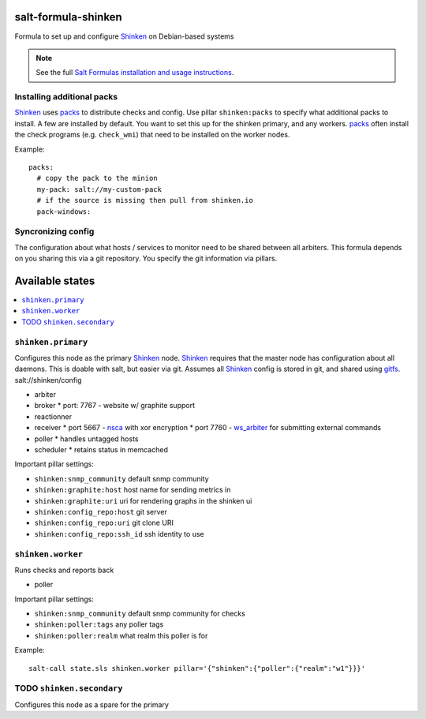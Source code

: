 salt-formula-shinken
====================

Formula to set up and configure Shinken_ on Debian-based systems

.. _Shinken: http://shinken-monitoring.org/

.. note::

    See the full `Salt Formulas installation and usage instructions
    <http://docs.saltstack.com/en/latest/topics/development/conventions/formulas.html>`_.


Installing additional packs
---------------------------

Shinken_ uses packs_ to distribute checks and config. Use pillar
``shinken:packs`` to specify what additional packs to install. A few
are installed by default. You want to set this up for the shinken
primary, and any workers. packs_ often install the check programs
(e.g. ``check_wmi``) that need to be installed on the worker nodes.

Example::

  packs:
    # copy the pack to the minion
    my-pack: salt://my-custom-pack
    # if the source is missing then pull from shinken.io
    pack-windows:


.. _packs: http://shinken.readthedocs.org/en/latest/14_contributing/create-and-push-packs.html

Syncronizing config
-------------------

The configuration about what hosts / services to monitor need to be
shared between all arbiters. This formula depends on you sharing this
via a git repository. You specify the git information via pillars.

Available states
================

.. contents::
   :local:

``shinken.primary``
-------------------

Configures this node as the primary Shinken_ node. Shinken_ requires
that the master node has configuration about all daemons. This is
doable with salt, but easier via git. Assumes all Shinken_ config is
stored in git, and shared using gitfs_. salt://shinken/config

* arbiter
* broker
  * port: 7767 - website w/ graphite support
* reactionner
* receiver
  * port 5667 - nsca_ with xor encryption
  * port 7760 - `ws_arbiter`_ for submitting external commands
* poller
  * handles untagged hosts
* scheduler
  * retains status in memcached

Important pillar settings:

* ``shinken:snmp_community`` default snmp community
* ``shinken:graphite:host`` host name for sending metrics in
* ``shinken:graphite:uri`` uri for rendering graphs in the shinken ui
* ``shinken:config_repo:host`` git server
* ``shinken:config_repo:uri`` git clone URI
* ``shinken:config_repo:ssh_id`` ssh identity to use

.. _nsca: http://exchange.nagios.org/directory/Addons/Passive-Checks/NSCA--2D-Nagios-Service-Check-Acceptor/details
.. _gitfs: http://docs.saltstack.com/en/latest/topics/tutorials/gitfs.html
.. _ws_arbiter: https://github.com/shinken-monitoring/mod-ws-arbiter

``shinken.worker``
------------------

Runs checks and reports back

* poller

Important pillar settings:

* ``shinken:snmp_community`` default snmp community for checks
* ``shinken:poller:tags`` any poller tags
* ``shinken:poller:realm`` what realm this poller is for

Example::

  salt-call state.sls shinken.worker pillar='{"shinken":{"poller":{"realm":"w1"}}}'

TODO ``shinken.secondary``
--------------------------

Configures this node as a spare for the primary
